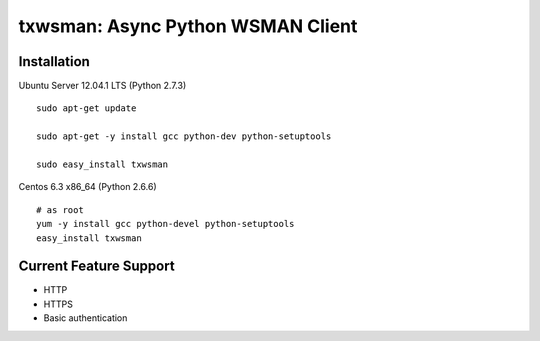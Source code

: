 txwsman: Async Python WSMAN Client
==================================

Installation
------------

Ubuntu Server 12.04.1 LTS (Python 2.7.3)

::

    sudo apt-get update

    sudo apt-get -y install gcc python-dev python-setuptools

    sudo easy_install txwsman

 
Centos 6.3 x86_64 (Python 2.6.6)

::
 
    # as root
    yum -y install gcc python-devel python-setuptools
    easy_install txwsman
     
Current Feature Support
-----------------------

-  HTTP
-  HTTPS
-  Basic authentication
